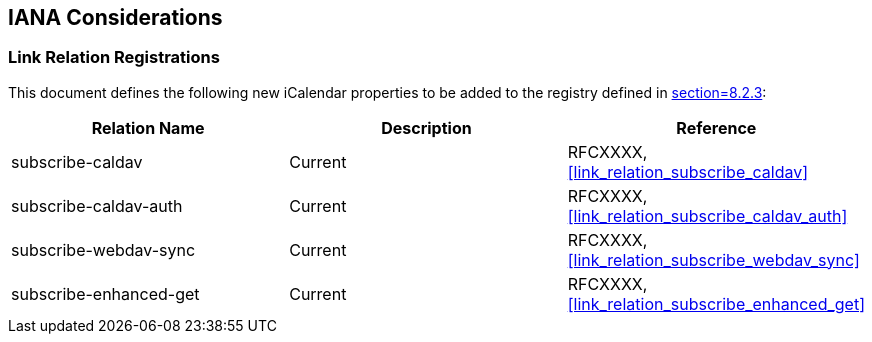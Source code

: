 [[iana-considerations]]
== IANA Considerations

=== Link Relation Registrations

This document defines the following new iCalendar properties to be added to the
registry defined in <<RFC5545,section=8.2.3>>:

[cols="3",options="header"]
|===
|Relation Name |Description |Reference

|subscribe-caldav
|Current
|RFCXXXX, <<link_relation_subscribe_caldav>>

|subscribe-caldav-auth
|Current
|RFCXXXX, <<link_relation_subscribe_caldav_auth>>

|subscribe-webdav-sync
|Current
|RFCXXXX, <<link_relation_subscribe_webdav_sync>>

|subscribe-enhanced-get
|Current
|RFCXXXX, <<link_relation_subscribe_enhanced_get>>
|===
